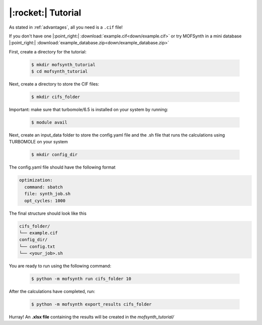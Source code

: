 .. highlight:: python

|:rocket:| Tutorial
===================

As stated in :ref:`advantages`, all you need is a ``.cif`` file!

If you don't have one |:point_right:| :download:`example.cif<down/example.cif>`
or try MOFSynth in a mini database |:point_right:| :download:`example_database.zip<down/example_database.zip>`

First, create a directory for the tutorial:

    .. code-block:: console

        $ mkdir mofsynth_tutorial
        $ cd mofsynth_tutorial

Next, create a directory to store the CIF files:

    .. code-block:: console

        $ mkdir cifs_folder

Important: make sure that turbomole/6.5 is installed on your system by running:
    
    .. code-block:: console

        $ module avail

Next, create an input_data folder to store the config.yaml file and the .sh file
that runs the calculations using TURBOMOLE on your system
    
    .. code-block:: console

        $ mkdir config_dir

The config.yaml file should have the following format

.. code-block:: text

    optimization:
      command: sbatch
      file: synth_job.sh
      opt_cycles: 1000

The final structure should look like this

.. code-block:: text
   
   cifs_folder/
   └── example.cif
   config_dir/
   └── config.txt
   └── <your_job>.sh

You are ready to run using the following command:

    .. code-block:: console

        $ python -m mofsynth run cifs_folder 10


After the calculations have completed, run:

    .. code-block:: console

        $ python -m mofsynth export_results cifs_folder

Hurray! An **.xlsx file** containing the results will be created in the *mofsynth_tutorial/*
